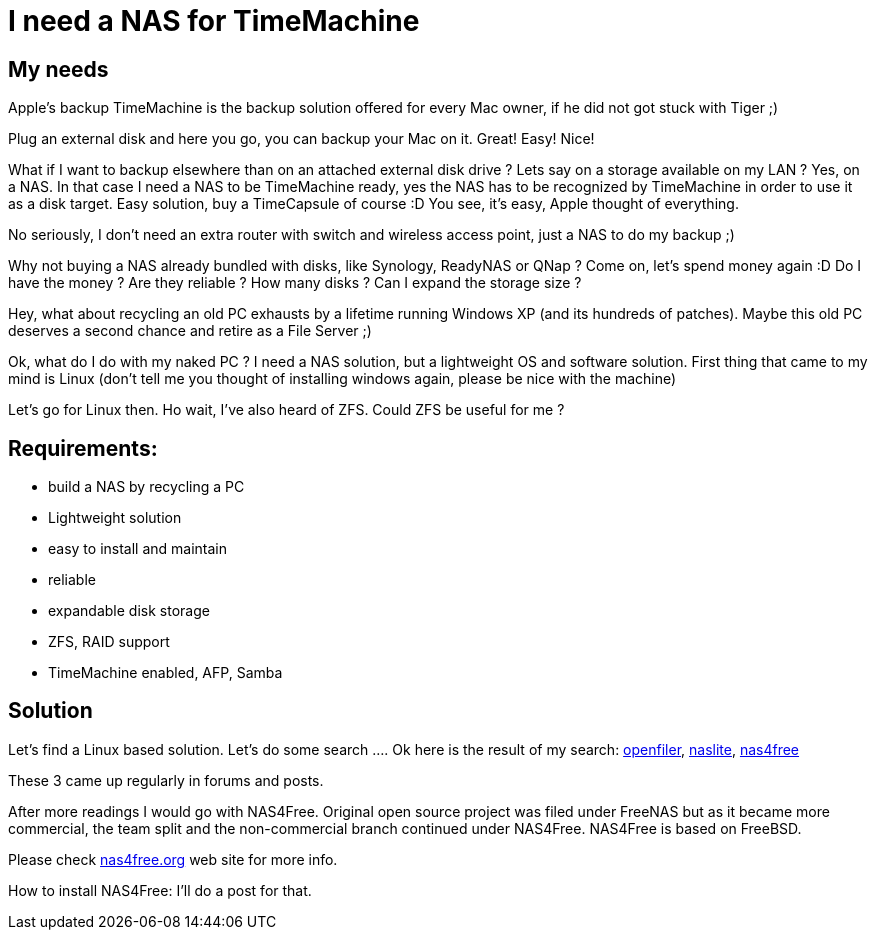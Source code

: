 # I need a NAS for TimeMachine
:hp-tags: NAS, OSX, TImeMachine

== My needs
Apple’s backup TimeMachine is the backup solution offered for every Mac owner, if he did not got stuck with Tiger ;)

Plug an external disk and here you go, you can backup your Mac on it. Great! Easy! Nice!

What if I want to backup elsewhere than on an attached external disk drive ? Lets say on a storage available on my LAN ? Yes, on a NAS.
In that case I need a NAS to be TimeMachine ready, yes the NAS has to be recognized by TimeMachine in order to use it as a disk target.
Easy solution, buy a TimeCapsule of course :D You see, it’s easy, Apple thought of everything.

No seriously, I don’t need an extra router with switch and wireless access point, just a NAS to do my backup ;)

Why not buying a NAS already bundled with disks, like Synology, ReadyNAS or QNap ? Come on, let’s spend money again :D
Do I have the money ? Are they reliable ? How many disks ? Can I expand the storage size ?

Hey, what about recycling an old PC exhausts by a lifetime running Windows XP (and its hundreds of patches). Maybe this old PC deserves a second chance and retire as a File Server ;)

Ok, what do I do with my naked PC ?
I need a NAS solution, but a lightweight OS and software solution.
First thing that came to my mind is Linux (don’t tell me you thought of installing windows again, please be nice with the machine)

Let’s go for Linux then. Ho wait, I’ve also heard of ZFS. Could ZFS be useful for me ?

== Requirements:
* build a NAS by recycling a PC
* Lightweight solution
* easy to install and maintain
* reliable
* expandable disk storage
* ZFS, RAID support
* TimeMachine enabled, AFP, Samba

== Solution
Let’s find a Linux based solution. Let’s do some search ….
Ok here is the result of my search: link:https://www.openfiler.com/[openfiler], link:http://www.serverelements.com/[naslite], link:http://nas4free.org/[nas4free]

These 3 came up regularly in forums and posts.

After more readings I would go with NAS4Free. Original open source project was filed under FreeNAS but as it became more commercial, the team split and the non-commercial branch continued under NAS4Free.
NAS4Free is based on FreeBSD.

Please check link:http://nas4free.org/[nas4free.org] web site for more info.

How to install NAS4Free: I’ll do a post for that.
